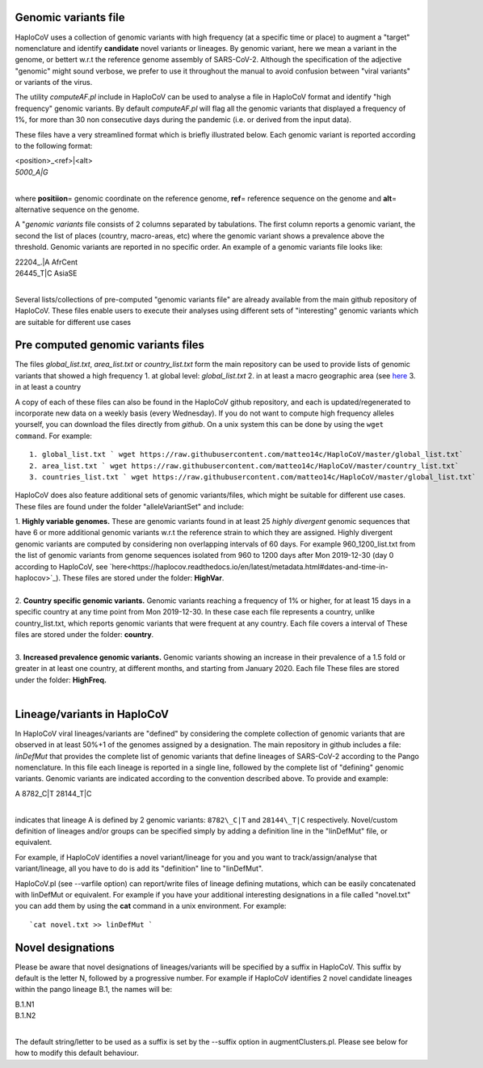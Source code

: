 Genomic variants file
=====================


HaploCoV uses a collection of genomic variants with high frequency (at a specific time or place) to augment a "target" nomenclature and identify **candidate** novel variants or lineages.
By genomic variant, here we mean a variant in the genome, or bettert w.r.t the reference genome assembly of SARS-CoV-2. Although the specification of the adjective "genomic" might sound verbose, we prefer to use it throughout the manual to avoid confusion between "viral variants" or variants of the virus.

The utility *computeAF.pl* include in HaploCoV can be used to analyse a file in HaploCoV format and identify "high frequency" genomic variants. By default *computeAF.pl* will flag all the genomic variants that displayed a frequency of 1%, for more than 30 non consecutive days during the pandemic (i.e. or derived from the input data).

These files have a very streamlined format which is briefly illustrated below. Each genomic variant is reported  according to the following format:

| \<position\>\_\<ref\>|\<alt\>
| *5000\_A|G*
|

where **positiion**\= genomic coordinate on the reference genome, **ref**\= reference sequence on the genome and **alt**\= alternative sequence on the genome.

A "*genomic variants* file consists of 2 columns separated by tabulations. The first column reports a genomic variant, the second the list of places (country, macro-areas, etc) where the genomic variant shows a prevalence above the threshold. Genomic variants are reported in no specific order.
An example of a genomic variants file looks like:

| 22204\_.\|A	AfrCent
| 26445_T|C	AsiaSE
|
Several lists/collections of pre-computed "genomic variants file" are already available from the main github repository of HaploCoV. These files enable users to execute their analyses using different sets of "interesting" genomic variants which are suitable for different use cases

Pre computed genomic variants files
===================================

The files *global_list.txt*, *area_list.txt* or *country_list.txt* form the main repository can be used to provide lists of genomic variants that showed a high frequency
1. at global level: *global_list.txt*
2. in at least a macro geographic area (see `here <https://haplocov.readthedocs.io/en/latest/metadata.html#geography-and-places>`_
3. in at least a country

A copy of each of these files can also be found in the HaploCoV github repository, and each is updated/regenerated to incorporate new data on a weekly basis (every Wednesday). If you do not want to compute high frequency alleles yourself, you can download the files directly from *github*. On a unix system this can be done by using the  ``wget command``.
For example:

::

 1. global_list.txt ` wget https://raw.githubusercontent.com/matteo14c/HaploCoV/master/global_list.txt`
 2. area_list.txt ` wget https://raw.githubusercontent.com/matteo14c/HaploCoV/master/country_list.txt`
 3. countries_list.txt ` wget https://raw.githubusercontent.com/matteo14c/HaploCoV/master/global_list.txt`
 
HaploCoV does also feature additional sets of genomic variants/files, which might be suitable for different use cases. 
These files are found under the folder "alleleVariantSet" and include:

| 1. **Highly variable genomes.** These are genomic variants found in at least 25 *highly divergent* genomic sequences that have 6 or more additional genomic variants w.r.t the reference strain to which they are assigned. Highly divergent genomic variants are computed by considering non overlapping intervals of 60 days. For example 960\_1200\_list.txt from the list of genomic variants from genome sequences isolated from 960 to 1200 days after Mon 2019-12-30 (day 0 according to HaploCoV, see `here<https://haplocov.readthedocs.io/en/latest/metadata.html#dates-and-time-in-haplocov>`_). These files are stored under the folder: **HighVar**.
|
| 2. **Country specific genomic variants.** Genomic variants reaching a frequency of 1% or higher, for at least 15 days in a specific country at any time point from Mon 2019-12-30. In these case each file represents a country, unlike country_list.txt, which reports genomic variants that were frequent at any country. Each file covers a interval of These files are stored under the folder: **country**. 
|
| 3. **Increased prevalence genomic variants.** Genomic variants showing an increase in their prevalence of a 1.5 fold or greater in at least one country, at different months, and starting from January 2020. Each file These files are stored under the folder: **HighFreq.**  
|
Lineage/variants in HaploCoV
=============================

In HaploCoV viral lineages/variants are "defined" by considering the complete collection of genomic variants that are observed in at least 50%+1 of the genomes assigned by a designation.
The main repository in github includes a file: *linDefMut* that provides the complete list of genomic variants that define lineages of SARS-CoV-2 according to the Pango nomenclature.
In this file each lineage is reported in a single line, followed by the complete list of "defining" genomic variants.
Genomic variants are indicated according to the convention described above.
To provide and example:

| A 8782\_C|T 28144\_T|C
| 
indicates that lineage A is defined by 2 genomic variants: ``8782\_C|T`` and ``28144\_T|C`` respectively.
Novel/custom definition of lineages and/or groups can be specified simply by adding a definition line in the "linDefMut" file, or equivalent.

For example, if HaploCoV identifies a novel variant/lineage for you and you want to track/assign/analyse that variant/lineage, all you have to do is add its "definition" line to "linDefMut".

HaploCoV.pl (see --varfile option) can report/write files of lineage defining mutations, which can be easily concatenated with linDefMut or equivalent.
For example if you have your additional interesting designations in a file called "novel.txt" you can add them by using the **cat** command in a unix environment. For example:

::

 `cat novel.txt >> linDefMut `

Novel designations
==================

Please be aware that novel designations of lineages/variants will be specified by a suffix in HaploCoV. This suffix by default is the letter N, followed by a progressive number.
For example if HaploCoV identifies 2 novel candidate lineages within the pango lineage B.1, the names will be:

| B.1.N1
| B.1.N2
| 
The default string/letter to be used as a suffix is set by the --suffix option in augmentClusters.pl. Please see below for how to modify this default behaviour.

